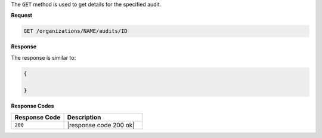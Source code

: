 .. The contents of this file are included in multiple topics.
.. This file should not be changed in a way that hinders its ability to appear in multiple documentation sets.

The ``GET`` method is used to get details for the specified audit.

**Request**

.. code-block:: xml

   GET /organizations/NAME/audits/ID
   
**Response**

The response is similar to:

.. code-block:: javascript

   {
     
   }

**Response Codes**

.. list-table::
   :widths: 200 300
   :header-rows: 1

   * - Response Code
     - Description
   * - ``200``
     - |response code 200 ok|
